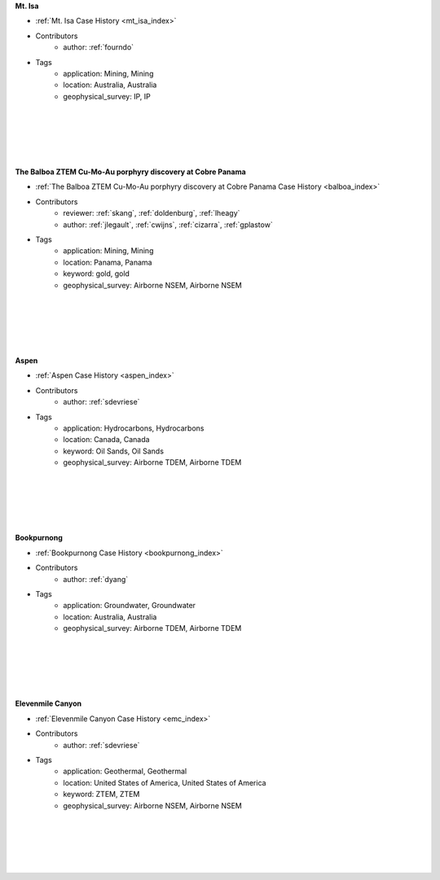 

.. --------------------------------- ..
..                                   ..
..    THIS FILE IS AUTO GENEREATED   ..
..                                   ..
..    autodoc.py                     ..
..                                   ..
.. --------------------------------- ..





**Mt. Isa**

.. image:: ./mt_isa/images/MtIsa_Cover.png
    :alt: mt_isa
    :width: 260
    :align: right

- :ref:`Mt. Isa Case History <mt_isa_index>`


- Contributors
    - author: :ref:`fourndo`


- Tags
    - application: Mining, Mining
    - location: Australia, Australia
    - geophysical_survey: IP, IP

|
|
|
|
|


        

**The Balboa ZTEM Cu-Mo-Au porphyry discovery at Cobre Panama**

.. image:: ./balboa/images/bboa_thumbnail.png
    :alt: balboa
    :width: 260
    :align: right

- :ref:`The Balboa ZTEM Cu-Mo-Au porphyry discovery at Cobre Panama Case History <balboa_index>`


- Contributors
    - reviewer: :ref:`skang`, :ref:`doldenburg`, :ref:`lheagy`
    - author: :ref:`jlegault`, :ref:`cwijns`, :ref:`cizarra`, :ref:`gplastow`


- Tags
    - application: Mining, Mining
    - location: Panama, Panama
    - keyword: gold, gold
    - geophysical_survey: Airborne NSEM, Airborne NSEM

|
|
|
|
|


        

**Aspen**

.. image:: ./aspen/images/FormationMM.png
    :alt: aspen
    :width: 260
    :align: right

- :ref:`Aspen Case History <aspen_index>`


- Contributors
    - author: :ref:`sdevriese`


- Tags
    - application: Hydrocarbons, Hydrocarbons
    - location: Canada, Canada
    - keyword: Oil Sands, Oil Sands
    - geophysical_survey: Airborne TDEM, Airborne TDEM

|
|
|
|
|


        

**Bookpurnong**

.. image:: ./bookpurnong/images/booky-hydro.jpg
    :alt: bookpurnong
    :width: 260
    :align: right

- :ref:`Bookpurnong Case History <bookpurnong_index>`


- Contributors
    - author: :ref:`dyang`


- Tags
    - application: Groundwater, Groundwater
    - location: Australia, Australia
    - geophysical_survey: Airborne TDEM, Airborne TDEM

|
|
|
|
|


        

**Elevenmile Canyon**

.. image:: ./emc/images/geothermal.png
    :alt: emc
    :width: 260
    :align: right

- :ref:`Elevenmile Canyon Case History <emc_index>`


- Contributors
    - author: :ref:`sdevriese`


- Tags
    - application: Geothermal, Geothermal
    - location: United States of America, United States of America
    - keyword: ZTEM, ZTEM
    - geophysical_survey: Airborne NSEM, Airborne NSEM

|
|
|
|
|


        